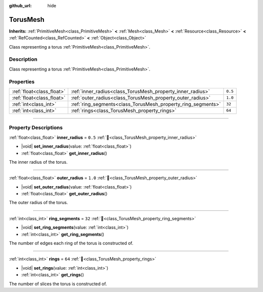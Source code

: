 :github_url: hide

.. DO NOT EDIT THIS FILE!!!
.. Generated automatically from Redot engine sources.
.. Generator: https://github.com/Redot-Engine/redot-engine/tree/master/doc/tools/make_rst.py.
.. XML source: https://github.com/Redot-Engine/redot-engine/tree/master/doc/classes/TorusMesh.xml.

.. _class_TorusMesh:

TorusMesh
=========

**Inherits:** :ref:`PrimitiveMesh<class_PrimitiveMesh>` **<** :ref:`Mesh<class_Mesh>` **<** :ref:`Resource<class_Resource>` **<** :ref:`RefCounted<class_RefCounted>` **<** :ref:`Object<class_Object>`

Class representing a torus :ref:`PrimitiveMesh<class_PrimitiveMesh>`.

.. rst-class:: classref-introduction-group

Description
-----------

Class representing a torus :ref:`PrimitiveMesh<class_PrimitiveMesh>`.

.. rst-class:: classref-reftable-group

Properties
----------

.. table::
   :widths: auto

   +---------------------------+--------------------------------------------------------------+---------+
   | :ref:`float<class_float>` | :ref:`inner_radius<class_TorusMesh_property_inner_radius>`   | ``0.5`` |
   +---------------------------+--------------------------------------------------------------+---------+
   | :ref:`float<class_float>` | :ref:`outer_radius<class_TorusMesh_property_outer_radius>`   | ``1.0`` |
   +---------------------------+--------------------------------------------------------------+---------+
   | :ref:`int<class_int>`     | :ref:`ring_segments<class_TorusMesh_property_ring_segments>` | ``32``  |
   +---------------------------+--------------------------------------------------------------+---------+
   | :ref:`int<class_int>`     | :ref:`rings<class_TorusMesh_property_rings>`                 | ``64``  |
   +---------------------------+--------------------------------------------------------------+---------+

.. rst-class:: classref-section-separator

----

.. rst-class:: classref-descriptions-group

Property Descriptions
---------------------

.. _class_TorusMesh_property_inner_radius:

.. rst-class:: classref-property

:ref:`float<class_float>` **inner_radius** = ``0.5`` :ref:`🔗<class_TorusMesh_property_inner_radius>`

.. rst-class:: classref-property-setget

- |void| **set_inner_radius**\ (\ value\: :ref:`float<class_float>`\ )
- :ref:`float<class_float>` **get_inner_radius**\ (\ )

The inner radius of the torus.

.. rst-class:: classref-item-separator

----

.. _class_TorusMesh_property_outer_radius:

.. rst-class:: classref-property

:ref:`float<class_float>` **outer_radius** = ``1.0`` :ref:`🔗<class_TorusMesh_property_outer_radius>`

.. rst-class:: classref-property-setget

- |void| **set_outer_radius**\ (\ value\: :ref:`float<class_float>`\ )
- :ref:`float<class_float>` **get_outer_radius**\ (\ )

The outer radius of the torus.

.. rst-class:: classref-item-separator

----

.. _class_TorusMesh_property_ring_segments:

.. rst-class:: classref-property

:ref:`int<class_int>` **ring_segments** = ``32`` :ref:`🔗<class_TorusMesh_property_ring_segments>`

.. rst-class:: classref-property-setget

- |void| **set_ring_segments**\ (\ value\: :ref:`int<class_int>`\ )
- :ref:`int<class_int>` **get_ring_segments**\ (\ )

The number of edges each ring of the torus is constructed of.

.. rst-class:: classref-item-separator

----

.. _class_TorusMesh_property_rings:

.. rst-class:: classref-property

:ref:`int<class_int>` **rings** = ``64`` :ref:`🔗<class_TorusMesh_property_rings>`

.. rst-class:: classref-property-setget

- |void| **set_rings**\ (\ value\: :ref:`int<class_int>`\ )
- :ref:`int<class_int>` **get_rings**\ (\ )

The number of slices the torus is constructed of.

.. |virtual| replace:: :abbr:`virtual (This method should typically be overridden by the user to have any effect.)`
.. |const| replace:: :abbr:`const (This method has no side effects. It doesn't modify any of the instance's member variables.)`
.. |vararg| replace:: :abbr:`vararg (This method accepts any number of arguments after the ones described here.)`
.. |constructor| replace:: :abbr:`constructor (This method is used to construct a type.)`
.. |static| replace:: :abbr:`static (This method doesn't need an instance to be called, so it can be called directly using the class name.)`
.. |operator| replace:: :abbr:`operator (This method describes a valid operator to use with this type as left-hand operand.)`
.. |bitfield| replace:: :abbr:`BitField (This value is an integer composed as a bitmask of the following flags.)`
.. |void| replace:: :abbr:`void (No return value.)`

